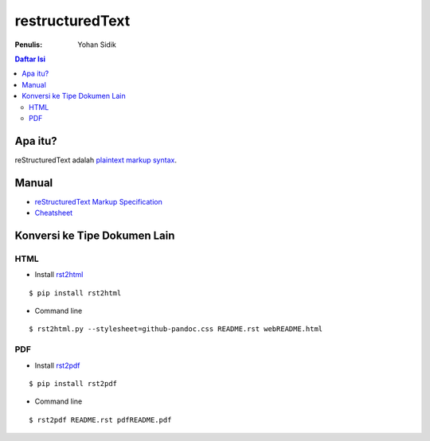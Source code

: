 restructuredText 
=================================================================================

:Penulis: Yohan Sidik

.. contents:: **Daftar Isi**

Apa itu?
---------------------------------------------------------------------------------

reStructuredText adalah `plaintext markup syntax <https://docutils.sourceforge.io/docs/ref/rst/introduction.html>`_. 

Manual
---------------------------------------------------------------------------------

- `reStructuredText Markup Specification <https://docutils.sourceforge.io/docs/ref/rst/restructuredtext.html>`_
- `Cheatsheet
  <https://github.com/ralsina/rst-cheatsheet/blob/master/rst-cheatsheet.rst>`_

Konversi ke Tipe Dokumen Lain
---------------------------------------------------------------------------------

HTML
*********************************************************************************

- Install `rst2html <https://pypi.org/project/rst2html/>`_

::

        $ pip install rst2html

- Command line

::

        $ rst2html.py --stylesheet=github-pandoc.css README.rst webREADME.html

PDF
*********************************************************************************

- Install `rst2pdf <https://pypi.org/project/rst2pdf/>`_

::

        $ pip install rst2pdf

- Command line

::

        $ rst2pdf README.rst pdfREADME.pdf
